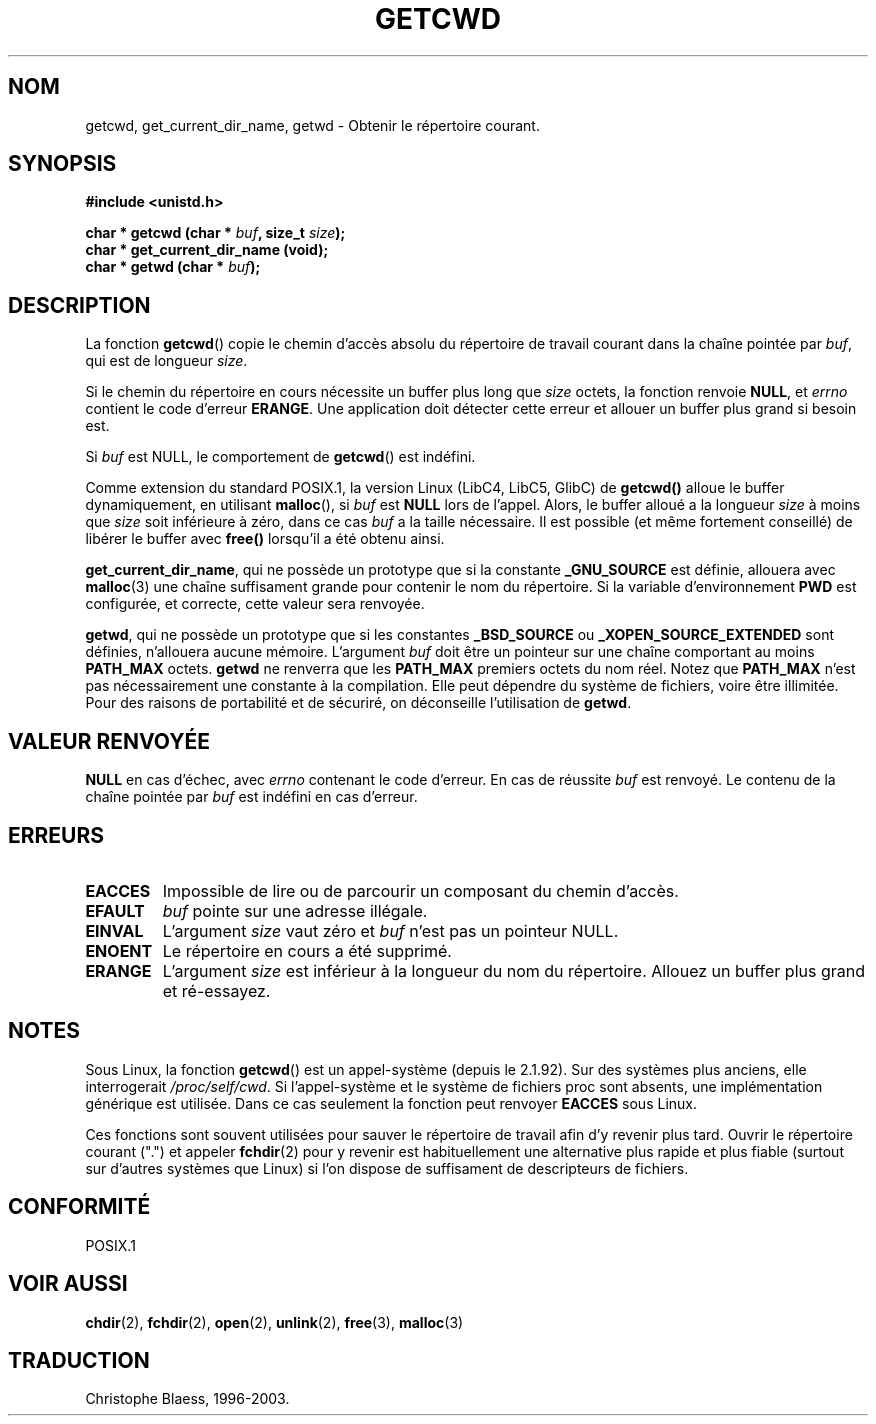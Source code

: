 .\" (c) 1993 by Thomas Koenig (ig25@rz.uni-karlsruhe.de)
.\"
.\" Permission is granted to make and distribute verbatim copies of this
.\" manual provided the copyright notice and this permission notice are
.\" preserved on all copies.
.\"
.\" Permission is granted to copy and distribute modified versions of this
.\" manual under the conditions for verbatim copying, provided that the
.\" entire resulting derived work is distributed under the terms of a
.\" permission notice identical to this one
.\" 
.\" Since the Linux kernel and libraries are constantly changing, this
.\" manual page may be incorrect or out-of-date.  The author(s) assume no
.\" responsibility for errors or omissions, or for damages resulting from
.\" the use of the information contained herein.  The author(s) may not
.\" have taken the same level of care in the production of this manual,
.\" which is licensed free of charge, as they might when working
.\" professionally.
.\" 
.\" Formatted or processed versions of this manual, if unaccompanied by
.\" the source, must acknowledge the copyright and authors of this work.
.\" License.
.\" Modified Wed Jul 21 22:35:42 1993 by Rik Faith (faith@cs.unc.edu)
.\" Modified 18 Mar 1996 by Martin Schulze (joey@infodrom.north.de):
.\"   Corrected description of getwd().
.\"
.\"
.\" Traduction 26/10/1996 par Christophe Blaess (ccb@club-internet.fr)
.\"
.\" Mise à jour 06/06/2001 - LDP-man-pages-1.36
.\" MàJ 21/07/2003 LDP-1.56
.TH GETCWD 3 "21 juillet 2003" LDP "Manuel du programmeur Linux"
.SH NOM
getcwd, get_current_dir_name, getwd \- Obtenir le répertoire courant.
.SH SYNOPSIS
.nf
.B #include <unistd.h>
.sp
.BI "char * getcwd (char * " buf ", size_t " size );
.B  "char * get_current_dir_name (void);"
.BI "char * getwd (char * " buf );
.fi
.SH DESCRIPTION
La fonction
.BR getcwd ()
copie le chemin d'accès absolu du répertoire de travail courant dans la chaîne
pointée par
.IR buf ,
qui est de longueur
.IR size .
.PP
Si le chemin du répertoire en cours nécessite un buffer plus long que
.I size
octets, la fonction renvoie
.BR NULL ,
et
.I errno
contient le code d'erreur
.BR ERANGE .
Une application doit détecter cette erreur et allouer un buffer plus grand
si besoin est.
.PP
Si
.I buf
est NULL, le comportement de
.BR getcwd ()
est indéfini.
.PP
Comme extension du standard POSIX.1, la version Linux (LibC4, LibC5, GlibC) de 
.B getcwd()
alloue le buffer dynamiquement, en utilisant
.BR malloc (),
si
.I buf
est
.B NULL
lors de l'appel.  Alors, le buffer alloué a la longueur
.I size
à moins que
.I size
soit inférieure à zéro, dans ce cas
.I buf
a la taille nécessaire. Il est possible (et même fortement conseillé) de
libérer le buffer avec
.B free()
lorsqu'il a été obtenu ainsi.

.BR get_current_dir_name ,
qui ne possède un prototype que si la constante
.B _GNU_SOURCE
est définie, allouera avec
.BR malloc (3)
une chaîne suffisament grande pour contenir le nom du répertoire. Si la
variable d'environnement 
.B PWD
est configurée, et correcte, cette valeur sera renvoyée.

.BR getwd ,
qui ne possède un prototype que si les constantes
.B _BSD_SOURCE
ou
.B _XOPEN_SOURCE_EXTENDED
sont définies, n'allouera aucune mémoire.
L'argument
.I buf
doit être un pointeur sur une chaîne comportant au moins
.B PATH_MAX
octets.
.BR getwd
ne renverra que les
.B PATH_MAX
premiers octets du nom réel.
Notez que
.B PATH_MAX
n'est pas nécessairement une constante à la compilation. Elle peut dépendre du
système de fichiers, voire être illimitée. Pour des raisons de portabilité et
de sécuriré, on déconseille l'utilisation de
.BR getwd .
.SH "VALEUR RENVOYÉE"
.B NULL
en cas d'échec, avec
.I errno
contenant le code d'erreur. En cas de réussite
.I buf
est renvoyé. Le contenu de la chaîne pointée par
.I buf
est indéfini en cas d'erreur.
.SH ERREURS
.TP
.B EACCES
Impossible de lire ou de parcourir un composant du chemin d'accès.
.TP
.B EFAULT
.IR buf
pointe sur une adresse illégale.
.TP
.B EINVAL
L'argument
.IR size 
vaut zéro et
.IR buf
n'est pas un pointeur NULL.
.TP
.B ENOENT
Le répertoire en cours a été supprimé.
.TP
.B ERANGE
L'argument
.IR size 
est inférieur à la longueur du nom du répertoire.
Allouez un buffer plus grand et ré-essayez.
.SH NOTES
Sous Linux, la fonction
.BR getcwd ()
est un appel-système (depuis le 2.1.92).
Sur des systèmes plus anciens, elle interrogerait
.IR /proc/self/cwd .
Si l'appel-système et le système de fichiers proc sont absents, une implémentation
générique est utilisée. Dans ce cas seulement la fonction peut renvoyer
.B EACCES
sous Linux.
.LP
Ces fonctions sont souvent utilisées pour sauver le répertoire de travail
afin d'y revenir plus tard. Ouvrir le répertoire courant (".") et appeler
.BR fchdir (2)
pour y revenir est habituellement une alternative plus rapide et plus fiable
(surtout sur d'autres systèmes que Linux) si l'on dispose de suffisament de
descripteurs de fichiers.
.SH "CONFORMITÉ"
POSIX.1
.SH "VOIR AUSSI"
.BR chdir (2),
.BR fchdir (2),
.BR open (2),
.BR unlink (2),
.BR free (3),
.BR malloc (3)
.SH TRADUCTION
Christophe Blaess, 1996-2003.
